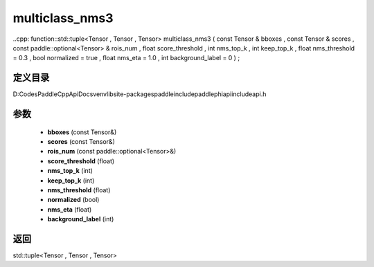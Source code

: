 .. _cn_api_paddle_experimental_multiclass_nms3:

multiclass_nms3
-------------------------------

..cpp: function::std::tuple<Tensor , Tensor , Tensor> multiclass_nms3 ( const Tensor & bboxes , const Tensor & scores , const paddle::optional<Tensor> & rois_num , float score_threshold , int nms_top_k , int keep_top_k , float nms_threshold = 0.3 , bool normalized = true , float nms_eta = 1.0 , int background_label = 0 ) ;


定义目录
:::::::::::::::::::::
D:\Codes\PaddleCppApiDocs\venv\lib\site-packages\paddle\include\paddle\phi\api\include\api.h

参数
:::::::::::::::::::::
	- **bboxes** (const Tensor&)
	- **scores** (const Tensor&)
	- **rois_num** (const paddle::optional<Tensor>&)
	- **score_threshold** (float)
	- **nms_top_k** (int)
	- **keep_top_k** (int)
	- **nms_threshold** (float)
	- **normalized** (bool)
	- **nms_eta** (float)
	- **background_label** (int)

返回
:::::::::::::::::::::
std::tuple<Tensor , Tensor , Tensor>
